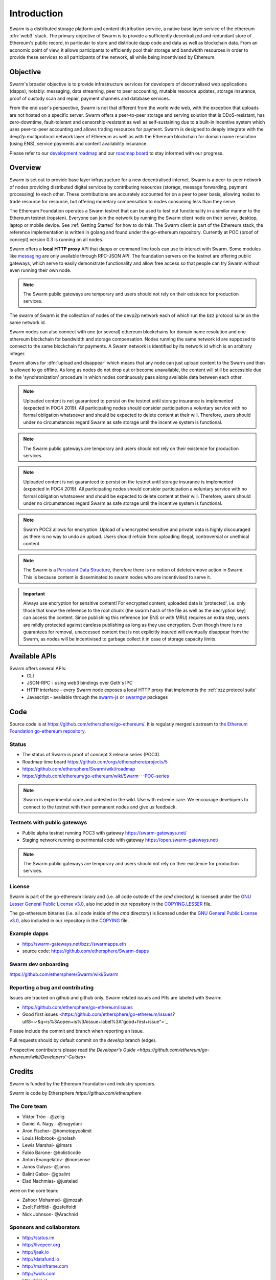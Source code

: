*******************
Introduction
*******************

..  * extension allows for per-format preference for image format

..  image:: img/swarm.png
   :height: 300px
   :width: 238px
   :scale: 50 %
   :alt: swarm-logo
   :align: right


Swarm is a distributed storage platform and content distribution service, a native base layer service of the ethereum :dfn:`web3` stack. The primary objective of Swarm is to provide a sufficiently decentralized and redundant store of Ethereum's public record, in particular to store and distribute dapp code and data as well as blockchain data. From an economic point of view, it allows participants to efficiently pool their storage and bandwidth resources in order to provide these services to all participants of the network, all while being incentivised by Ethereum.

.. raw:: html

  <iframe width="560" height="315" src="https://www.youtube.com/embed/VgTZV471WFM" style="margin-bottom: 30px;" frameborder="0" allow="autoplay; encrypted-media" allowfullscreen></iframe>



Objective
==========

Swarm's broader objective is to provide infrastructure services for developers of decentralised web applications (dapps), notably: messaging, data streaming, peer to peer accounting, mutable resource updates, storage insurance, proof of custody scan and repair, payment channels and database services.

From the end user's perspective, Swarm is not that different from the world wide web, with the exception that uploads are not hosted on a specific server. Swarm offers a peer-to-peer storage and serving solution that is DDoS-resistant, has zero-downtime, fault-tolerant and censorship-resistant as well as self-sustaining due to a built-in incentive system which uses peer-to-peer accounting and allows trading resources for payment. Swarm is designed to deeply integrate with the devp2p multiprotocol network layer of Ethereum as well as with the Ethereum blockchain for domain name resolution (using ENS), service payments and content availability insurance.

.. raw:: html

  <iframe width="560" height="315" src="https://www.youtube.com/embed/xrw9rvee7rc" style="margin-bottom: 30px;" frameborder="0" allow="autoplay; encrypted-media" allowfullscreen></iframe>

Please refer to our `development roadmap <https://github.com/ethersphere/swarm/wiki/roadmap>`_ and our `roadmap board <https://github.com/orgs/ethersphere/projects/5>`_ to stay informed with our progress.

Overview
========================

Swarm is set out to provide base layer infrastructure for a new decentralised internet.
Swarm is a peer-to-peer network of nodes providing distributed digital services by contributing resources (storage, message forwarding, payment processing) to each other. These contributions are accurately accounted for on a peer to peer basis, allowing nodes to trade resource for resource, but offering monetary compensation to nodes consuming less than they serve.

.. image:: img/swarm-intro.svg
   :alt: Swarm storage and message routing
   :width: 500

The Ethereum Foundation operates a Swarm testnet that can be used to test out functionality in a similar manner to the Ethereum testnet (ropsten).
Everyone can join the network by running the Swarm client node on their server, desktop, laptop or mobile device. See :ref:`Getting Started` for how to do this.
The Swarm client is part of the Ethereum stack, the reference implementation is written in golang and found under the go-ethereum repository. Currently at POC (proof of concept) version 0.3 is running on all nodes.

Swarm offers a **local HTTP proxy** API that dapps or command line tools can use to interact with Swarm. Some modules like `messaging  <PSS>`_ are   only available through RPC-JSON API. The foundation servers on the testnet are offering public gateways, which serve to easily demonstrate functionality and allow free access so that people can try Swarm without even running their own node.

.. note::
  The Swarm public gateways are temporary and users should not rely on their existence for production services.




The swarm of Swarm is the collection of nodes of the devp2p network each of which run the bzz protocol suite on the same network id.

Swarm nodes can also connect with one (or several) ethereum blockchains for domain name resolution and one ethereum blockchain for bandwidth and storage compensation.
Nodes running the same network id are supposed to connect to the same blockchain for payments. A Swarm network is identified by its network id which is an arbitrary integer.

Swarm allows for :dfn:`upload and disappear` which means that any node can just upload content to the Swarm and
then is allowed to go offline. As long as nodes do not drop out or become unavailable, the content will still
be accessible due to the 'synchronization' procedure in which nodes continuously pass along available data between each other.

.. note::
  Uploaded content is not guaranteed to persist on the testnet until storage insurance is implemented (expected in POC4 2019). All participating nodes should consider participation a  voluntary service with no formal obligation whatsoever and should be expected to delete content at their will. Therefore, users should under no circumstances regard Swarm as safe storage until the incentive system is functional.

.. note::
  The Swarm public gateways are temporary and users should not rely on their existence for production services.

.. note::
  Uploaded content is not guaranteed to persist on the testnet until storage insurance is implemented (expected in POC4 2019). All participating nodes should consider participation a voluntary service with no formal obligation whatsoever and should be expected to delete content at their will. Therefore, users should under no circumstances regard Swarm as safe storage until the incentive system is functional.

.. note::
  Swarm POC3 allows for encryption. Upload of unencrypted sensitive and private data is highly discouraged as there is no way to undo an upload. Users should refrain from uploading illegal, controversial or unethical content.


.. note:: The Swarm is a `Persistent Data Structure <https://en.wikipedia.org/wiki/Persistent_data_structure>`_, therefore there is no notion of delete/remove action in Swarm. This is because content is disseminated to swarm nodes who are incentivised to serve it.

.. important:: Always use encryption for sensitive content! For encrypted content, uploaded data is 'protected', i.e. only those that know the reference to the root chunk (the swarm hash of the file as well as the decryption key) can access the content. Since publishing this reference (on ENS or with MRU) requires an extra step, users are mildly protected against careless publishing as long as they use encryption. Even though there is no guarantees for removal, unaccessed content that is not explicitly insured will eventually disappear from the Swarm, as nodes will be incentivised to garbage collect it in case of storage capacity limits.

Available APIs
================

Swarm offers several APIs:
 * CLI
 * JSON-RPC - using web3 bindings over Geth's IPC
 * HTTP interface - every Swarm node exposes a local HTTP proxy that implements the :ref:`bzz protocol suite`
 * Javascript - available through the `swarm-js <https://github.com/MaiaVictor/swarm-js>`_ or `swarmgw <https://www.npmjs.com/package/swarmgw>`_ packages


Code
========

Source code is at https://github.com/ethersphere/go-ethereum/. It is regularly merged upstream to `the Ethereum Foundation go-ethereum repository <https://github.com/ethereum/go-ethereum/>`_.

Status
---------------

* The status of Swarm is proof of concept 3 release series (POC3).
* Roadmap time board https://github.com/orgs/ethersphere/projects/5
* https://github.com/ethersphere/Swarm/wiki/roadmap
* https://github.com/ethereum/go-ethereum/wiki/Swarm---POC-series

.. note:: Swarm is experimental code and untested in the wild. Use with extreme care. We encourage developers to connect to the testnet with their permanent nodes and give us feedback.

Testnets with public gateways
-------------------------------

* Public alpha testnet running POC3 with gateway https://swarm-gateways.net/
* Staging network running experimental code with gateway https://open.swarm-gateways.net/

.. note:: The Swarm public gateways are temporary and users should not rely on their existence for production services.

License
-------------

Swarm is part of the go-ethereum library and (i.e. all code outside of the `cmd` directory) is licensed under the
`GNU Lesser General Public License v3.0 <https://www.gnu.org/licenses/lgpl-3.0.en.html>`_, also
included in our repository in the `COPYING.LESSER <https://github.com/ethereum/go-ethereum/blob/master/COPYING.LESSER>`_ file.


The go-ethereum binaries (i.e. all code inside of the `cmd` directory) is licensed under the
`GNU General Public License v3.0 <https://www.gnu.org/licenses/gpl-3.0.en.html>`_, also included
in our repository in the `COPYING <https://github.com/ethereum/go-ethereum/blob/master/COPYING.LESSER>`_ file.


Example dapps
-------------

* http://swarm-gateways.net/bzz://swarmapps.eth
* source code: https://github.com/ethersphere/Swarm-dapps


Swarm dev onboarding
---------------------

https://github.com/ethersphere/Swarm/wiki/Swarm

Reporting a bug and contributing
-------------------------------------

Issues are tracked on github and github only. Swarm related issues and PRs are labeled with Swarm:

* https://github.com/ethersphere/go-ethereum/issues
* Good first issues <https://github.com/ethersphere/go-ethereum/issues?utf8=✓&q=is%3Aopen+is%3Aissue+label%3A"good+first+issue">`_

Please include the commit and branch when reporting an issue.

Pull requests should by default commit on the `develop` branch (edge).

Prospective contributors please read `the Developer's Guide <https://github.com/ethereum/go-ethereum/wiki/Developers'-Guides>`


Credits
===============

Swarm is funded by the Ethereum Foundation and industry sponsors.

Swarm is code by Ethersphere `https://github.com/ethersphere`

The Core team
----------------

* Viktor Trón - @zelig
* Daniel A. Nagy - @nagydani
* Aron Fischer- @homotopycolimit
* Louis Holbrook- @nolash
* Lewis Marshal- @lmars
* Fabio Barone- @holisticode
* Anton Evangelatov- @nonsense
* Janos Gulyas- @janos
* Balint Gabor- @gbalint
* Elad Nachmias- @justelad

were on the core team:

* Zahoor Mohamed- @jmozah
* Zsolt Felföldi- @zsfelfoldi
* Nick Johnson- @Arachnid

Sponsors and collaborators
-----------------------------

* http://status.im
* http://livepeer.org
* http://jaak.io
* http://datafund.io
* http://mainframe.com
* http://wolk.com
* http://riat.at
* http://datafund.org
* http://216.com
* http://cofound.it
* http://iconomi.net
* http://infura.io
* http://epiclabs.io
* http://asseth.fr


Special thanks
------------------

* Felix Lange, Alex Leverington for inventing and implementing devp2p/rlpx
* Jeffrey Wilcke, Peter Szilagyi and the entire ethereum foundation go team for continued support, testing and direction
* Gavin Wood and Vitalik Buterin for the holy trinity vision of web3
* Nick Johnson for ENS and ENS Swarm integration
* Alex Van der Sande, Fabian Vogelsteller, Bas van Kervel, Victor Maia, Everton Fraga and the Mist team
* Elad Verbin for his continued technical involvement as an advisor and ideator
* Nick Savers for his unrelenting support and meticulous reviews of our papers
* Gregor Zavcer, Alexei Akhunov, Alex Beregszaszi, Daniel Varga, Julien Boutloup for inspiring discussions and ideas
* Juan Benet and the IPFS team for continued inspiration
* Carl Youngblood, Shane Howley, Paul De Cam, Doug Leonard and the mainframe team for their contribution to PSS and MRU
* Sourabh Niyogi and the entire Wolk team for the inspiring collaboration on databases
* Ralph Pilcher for implementing the swap swear and swindle contract suite in solidity/truffle and Oren Sokolowsky for the initial version
* Javier Peletier from Epiclabs (ethergit) for his contribution to MRUs
* Jarrad Hope and Carl Bennet (Status) for their support
* Participants of the orange lounge research group and the Swarm orange summits
* Roman Mandeleil and Anton Nashatyrev for an early java implementation of swarm
* Igor Sharudin, Dean Vaessen for example dapps
* Community contributors for feedback and testing
* Daniel Kalman, Benjamin Kampmann, Daniel Lengyel, Anand Jaisingh for contributing to the swarm websites
* Felipe Santana, Paolo Perez and Paratii team for filming at the 2017 swarm summit and making the summit website

Community
-------------------

Daily development and discussions are ongoing in various gitter channels:

* https://gitter.im/ethereum/swarm: general public chatroom about Swarm dev support
* https://gitter.im/ethersphere/orange-lounge: our open engine room
* https://gitter.im/ethersphere/pss: about postal services on Swarm - messaging with deterministic routing
* https://gitter.im/ethersphere/hq: our internal engine room

Swarm discussions also on the Ethereum subreddit: http://www.reddit.com/r/ethereum


Swarm hangouts:

* https://hangouts.google.com/hangouts/_/ethereum.org/Swarm
* standup: Monday to Friday 4pm CEST
* weekly roundtable: Tuesday 4.30pm CEST





Documentation and resources
==================================

Swarm guide (this document)
-------------------------------

* This document's source code is found at https://github.com/ethersphere/Swarm-guide
* The HTML rendered version is available at https://swarm-guide.readthedocs.io/en/latest/

Homepage
--------

the *Swarm homepage* is accessible via Swarm at `theSwarm.eth`. The page can be accessed through the public gateway on http://swarm-gateways.net/bzz:/theswarm.eth/

Blogposts
---------------

* `Announcement of POC3 <https://blog.ethereum.org/2018/06/21/announcing-swarm-proof-of-concept-release-3/>`_
* `POC2 public alpha announcement <https://blog.ethereum.org/2016/12/15/Swarm-alpha-public-pilot-basics-Swarm/>`_

Swarm Orange Summit
----------------------

* `Swarm summit 2018 promo video <https://swarm-gateways.net/bzz:/079b4f4155d7e8b5ee76e8dd4e1a6a69c5b483d499654f03d0b3c588571d6be9/>`_
* `2018 May 7-11 Ljubljana <https://swarm-gateways.net/bzz:/swarm-orange-summit.eth/>`_
* 2017 June 4-10 Berlin

Orange papers
--------------

* Viktor Trón, Aron Fischer, Dániel Nagy A and Zsolt Felföldi, Nick Johnson: swap, swear and swindle: incentive system for Swarm. May 2016 - https://swarm-gateways.net/bzz:/theswarm.eth/ethersphere/orange-papers/1/sw^3.pdf
* Viktor Trón, Aron Fischer, Nick Johnson: smash-proof: auditable storage for Swarm secured by masked audit secret hash. May 2016 - https://swarm-gateways.net/bzz:/theswarm.eth/ethersphere/orange-papers/2/smash.pdf
* Viktor Trón, Aron Fischer, Ralph Pilcher, Fabio Barone: swap swear and swindle games: scalable infrastructure for decentralised service economies. Work in progress. June 2018. - https://www.sharelatex.com/read/yszmsdqyqbvc, `pfd on swarm  <https://swarm-gateways.net/bzz:/ca5f4684b380644c3042fe81f65b3b9a0668e2e3cff53578fb68af8043f3c0b6/>`_.
* Viktor Trón, Aron Fischer, Daniel A. Nagy. Swarm: a decentralised peer-to-peer network for messaging and storage. Work in progress. June, 2018. - https://www.sharelatex.com/read/gxhwssqzgfpr; `pdf on swarm <https://swarm-gateways.net/bzz:/4f45ae847fc55afb8bfdc381bae0809a0ce29bafc07b41293838fc7afae95d34/`_.
* P.O.T. data structures and databases on swarm. In preparation.
* Mutable Resource Updates. An off-chain scheme for versioning content in Swarm. In preparation.
* Privacy on swarm. Encryption, access control, private browsing in Swarm. Tentative.
* Analysis of attack resilience of swarm storage. Tentative.

